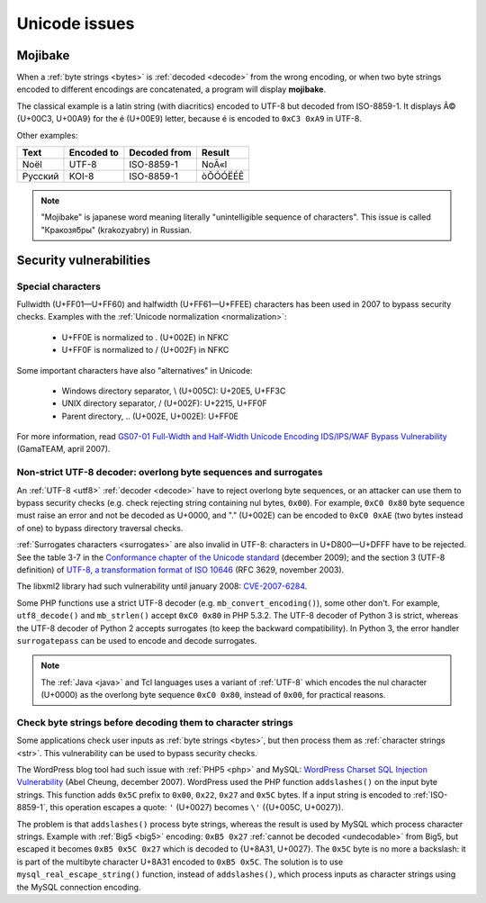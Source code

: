 Unicode issues
==============

.. index:: Mojibake
.. _mojibake:

Mojibake
--------

When a :ref:`byte strings <bytes>` is :ref:`decoded <decode>` from the wrong
encoding, or when two byte strings encoded to different encodings are
concatenated, a program will display **mojibake**.

The classical example is a latin string (with diacritics) encoded to UTF-8 but
decoded from ISO-8859-1. It displays Ã© {U+00C3, U+00A9} for the é (U+00E9)
letter, because é is encoded to ``0xC3 0xA9`` in UTF-8.

Other examples:

========== ========== ============ ===================
Text       Encoded to Decoded from Result
========== ========== ============ ===================
Noël          UTF-8    ISO-8859-1  NoÃ«l
Русский       KOI-8    ISO-8859-1  òÕÓÓËÉÊ
========== ========== ============ ===================

.. note::

   "Mojibake" is japanese word meaning literally "unintelligible sequence of
   characters". This issue is called "Кракозя́бры" (krakozyabry) in Russian.

.. seealso:: :ref:`How to guess the encoding of a document? <guess>`


Security vulnerabilities
------------------------

Special characters
''''''''''''''''''

Fullwidth (U+FF01—U+FF60) and halfwidth (U+FF61—U+FFEE) characters has been
used in 2007 to bypass security checks. Examples with the :ref:`Unicode
normalization <normalization>`:

 * U+FF0E is normalized to . (U+002E) in NFKC
 * U+FF0F is normalized to / (U+002F) in NFKC

Some important characters have also "alternatives" in Unicode:

 * Windows directory separator, \\ (U+005C): U+20E5, U+FF3C
 * UNIX directory separator, / (U+002F): U+2215, U+FF0F
 * Parent directory, .. (U+002E, U+002E): U+FF0E

For more information, read `GS07-01 Full-Width and Half-Width Unicode Encoding
IDS/IPS/WAF Bypass Vulnerability
<http://www.gamasec.net/english/gs07-01.html>`_ (GamaTEAM, april 2007).

.. todo:: usage of surrogates (U+D800-U+DFFF) in security?


.. _strict utf8 decoder:

Non-strict UTF-8 decoder: overlong byte sequences and surrogates
''''''''''''''''''''''''''''''''''''''''''''''''''''''''''''''''

An :ref:`UTF-8 <utf8>` :ref:`decoder <decode>` have to reject overlong byte sequences, or an attacker can use
them to bypass security checks (e.g. check rejecting string containing nul bytes,
``0x00``). For example, ``0xC0 0x80`` byte sequence must raise an error and
not be decoded as U+0000, and "." (U+002E) can be encoded to ``0xC0 0xAE`` (two
bytes instead of one) to bypass directory traversal checks.

:ref:`Surrogates characters <surrogates>` are also invalid in UTF-8: characters in U+D800—U+DFFF
have to be rejected. See the table 3-7 in the `Conformance chapter of the
Unicode standard <http://www.unicode.org/versions/Unicode5.2.0/ch03.pdf>`_
(december 2009); and the section 3 (UTF-8 definition) of `UTF-8, a
transformation format of ISO 10646
<http://www.rfc-editor.org/rfc/rfc3629.txt>`_ (RFC 3629, november 2003).

The libxml2 library had such vulnerability until january 2008: `CVE-2007-6284
<http://cve.mitre.org/cgi-bin/cvename.cgi?name=CVE-2007-6284>`_.

Some PHP functions use a strict UTF-8 decoder (e.g. ``mb_convert_encoding()``),
some other don't. For example, ``utf8_decode()`` and ``mb_strlen()`` accept
``0xC0 0x80`` in PHP 5.3.2. The UTF-8 decoder of Python 3 is strict, whereas
the UTF-8 decoder of Python 2 accepts surrogates (to keep the backward
compatibility). In Python 3, the error handler ``surrogatepass`` can be used
to encode and decode surrogates.

.. note::

   The :ref:`Java <java>` and Tcl languages uses a variant of :ref:`UTF-8`
   which encodes the nul character (U+0000) as the overlong byte sequence
   ``0xC0 0x80``, instead of ``0x00``, for practical reasons.


Check byte strings before decoding them to character strings
''''''''''''''''''''''''''''''''''''''''''''''''''''''''''''

Some applications check user inputs as :ref:`byte strings <bytes>`, but then
process them as :ref:`character strings <str>`. This vulnerability can be used
to bypass security checks.

The WordPress blog tool had such issue with :ref:`PHP5 <php>` and MySQL:
`WordPress Charset SQL Injection Vulnerability
<http://www.abelcheung.org/advisory/20071210-wordpress-charset.txt>`_ (Abel
Cheung, december 2007). WordPress used the PHP function ``addslashes()`` on the
input byte strings. This function adds ``0x5C`` prefix to ``0x00``, ``0x22``,
``0x27`` and ``0x5C`` bytes. If a input string is encoded to :ref:`ISO-8859-1`,
this operation escapes a quote: ``'`` (U+0027) becomes ``\'`` ({U+005C,
U+0027}).

The problem is that ``addslashes()`` process byte strings, whereas the result
is used by MySQL which process character strings.  Example with :ref:`Big5
<big5>` encoding: ``0xB5 0x27`` :ref:`cannot be decoded <undecodable>` from Big5, but escaped it
becomes ``0xB5 0x5C 0x27`` which is decoded to {U+8A31, U+0027}. The ``0x5C``
byte is no more a backslash: it is part of the multibyte character U+8A31
encoded to ``0xB5 0x5C``. The solution is to use ``mysql_real_escape_string()``
function, instead of ``addslashes()``, which process inputs as character
strings using the MySQL connection encoding.

.. seealso::

   `CVE-2006-2314 <http://cve.mitre.org/cgi-bin/cvename.cgi?name=CVE-2006-2314>`_ (PostgreSQL, may 2006),
   `CVE-2006-2753 <http://cve.mitre.org/cgi-bin/cvename.cgi?name=CVE-2006-2753>`_ (MySQL, may 2006) and
   `CVE-2008-2384 <http://cve.mitre.org/cgi-bin/cvename.cgi?name=CVE-2008-2384>`_ (libapache2-mod-auth-mysql, january 2009).

